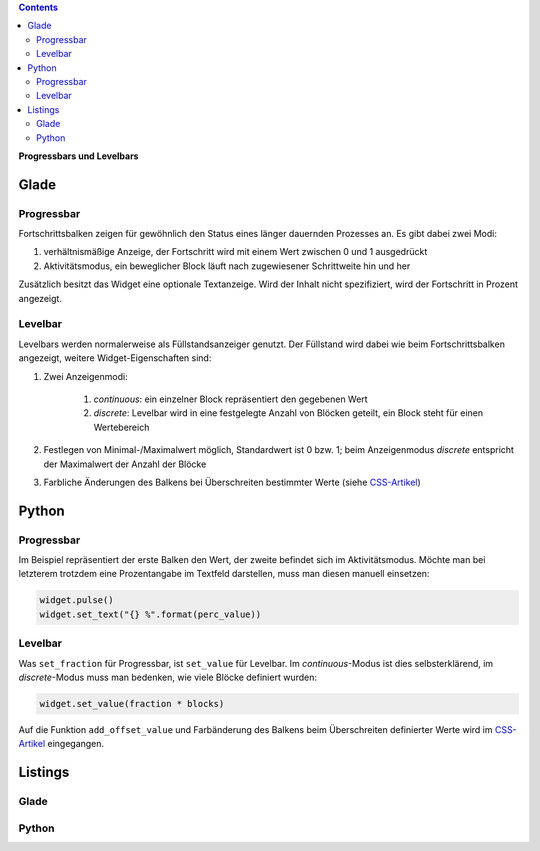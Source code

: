 .. title: Bars
.. slug: bars
.. date: 2016-11-08 14:20:08 UTC+01:00
.. tags: glade,python
.. category: tutorial
.. link: 
.. description: 
.. type: text

.. class:: pull-right

.. contents::

**Progressbars und Levelbars**

Glade
-----

.. thumbnail:: /images/06_progresslevel.png

Progressbar
***********

Fortschrittsbalken zeigen für gewöhnlich den Status eines länger dauernden Prozesses an. Es gibt dabei zwei Modi:

1. verhältnismäßige Anzeige, der Fortschritt wird mit einem Wert zwischen 0 und 1 ausgedrückt

2. Aktivitätsmodus, ein beweglicher Block läuft nach zugewiesener Schrittweite hin und her

Zusätzlich besitzt das Widget eine optionale Textanzeige. Wird der Inhalt nicht spezifiziert, wird der Fortschritt in Prozent angezeigt.

Levelbar
********

Levelbars werden normalerweise als Füllstandsanzeiger genutzt. Der Füllstand wird dabei wie beim Fortschrittsbalken angezeigt, weitere Widget-Eigenschaften sind:

1. Zwei Anzeigenmodi:

    1. *continuous*: ein einzelner Block repräsentiert den gegebenen Wert
    2. *discrete*: Levelbar wird in eine festgelegte Anzahl von Blöcken geteilt, ein Block steht für einen Wertebereich

2. Festlegen von Minimal-/Maximalwert möglich, Standardwert ist 0 bzw. 1; beim Anzeigenmodus *discrete* entspricht der Maximalwert der Anzahl der Blöcke

3. Farbliche Änderungen des Balkens bei Überschreiten bestimmter Werte (siehe `CSS-Artikel <link://slug/css>`_)

Python
------

Progressbar
***********

Im Beispiel repräsentiert der erste Balken den Wert, der zweite befindet sich im Aktivitätsmodus. Möchte man bei letzterem trotzdem eine Prozentangabe im Textfeld darstellen, muss man diesen manuell einsetzen:

.. code-block:: python

    widget.pulse()
    widget.set_text("{} %".format(perc_value))


Levelbar
********

Was ``set_fraction`` für Progressbar, ist ``set_value`` für Levelbar. Im *continuous*-Modus ist dies selbsterklärend, im *discrete*-Modus muss man bedenken, wie viele Blöcke definiert wurden:

.. code-block:: python

    widget.set_value(fraction * blocks)


Auf die Funktion ``add_offset_value`` und Farbänderung des Balkens beim Überschreiten definierter Werte wird im `CSS-Artikel <link://slug/css>`_ eingegangen.

.. TEASER_END

Listings
--------

Glade
*****

.. listing:: 06_progresslevel.glade xml

Python
******

.. listing:: 06_progresslevel.py python
